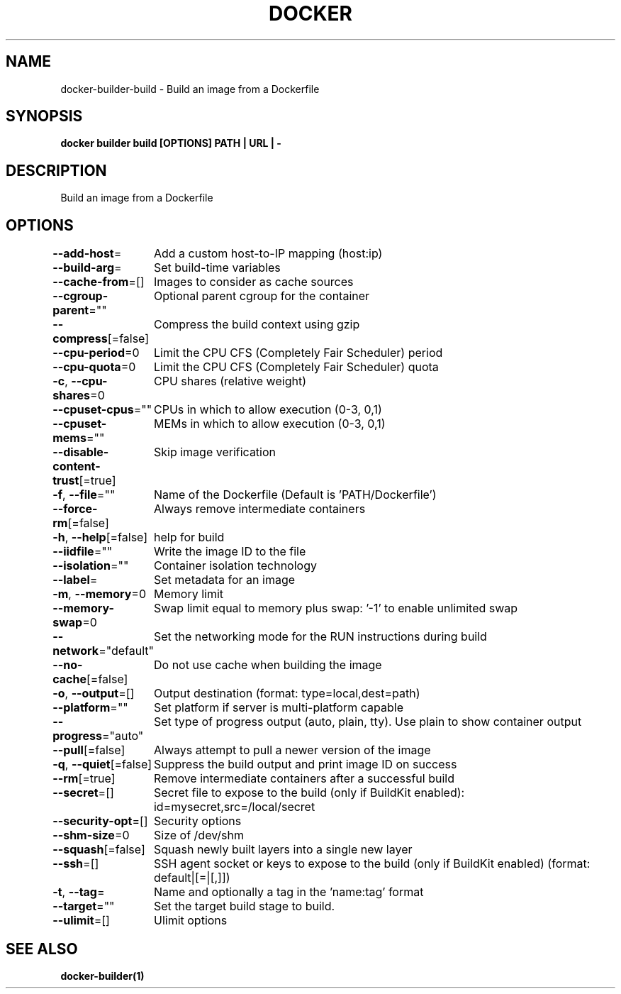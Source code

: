 .nh
.TH "DOCKER" "1" "Jun 2021" "Docker Community" "Docker User Manuals"

.SH NAME
.PP
docker\-builder\-build \- Build an image from a Dockerfile


.SH SYNOPSIS
.PP
\fBdocker builder build [OPTIONS] PATH | URL | \-\fP


.SH DESCRIPTION
.PP
Build an image from a Dockerfile


.SH OPTIONS
.PP
\fB\-\-add\-host\fP=
	Add a custom host\-to\-IP mapping (host:ip)

.PP
\fB\-\-build\-arg\fP=
	Set build\-time variables

.PP
\fB\-\-cache\-from\fP=[]
	Images to consider as cache sources

.PP
\fB\-\-cgroup\-parent\fP=""
	Optional parent cgroup for the container

.PP
\fB\-\-compress\fP[=false]
	Compress the build context using gzip

.PP
\fB\-\-cpu\-period\fP=0
	Limit the CPU CFS (Completely Fair Scheduler) period

.PP
\fB\-\-cpu\-quota\fP=0
	Limit the CPU CFS (Completely Fair Scheduler) quota

.PP
\fB\-c\fP, \fB\-\-cpu\-shares\fP=0
	CPU shares (relative weight)

.PP
\fB\-\-cpuset\-cpus\fP=""
	CPUs in which to allow execution (0\-3, 0,1)

.PP
\fB\-\-cpuset\-mems\fP=""
	MEMs in which to allow execution (0\-3, 0,1)

.PP
\fB\-\-disable\-content\-trust\fP[=true]
	Skip image verification

.PP
\fB\-f\fP, \fB\-\-file\fP=""
	Name of the Dockerfile (Default is 'PATH/Dockerfile')

.PP
\fB\-\-force\-rm\fP[=false]
	Always remove intermediate containers

.PP
\fB\-h\fP, \fB\-\-help\fP[=false]
	help for build

.PP
\fB\-\-iidfile\fP=""
	Write the image ID to the file

.PP
\fB\-\-isolation\fP=""
	Container isolation technology

.PP
\fB\-\-label\fP=
	Set metadata for an image

.PP
\fB\-m\fP, \fB\-\-memory\fP=0
	Memory limit

.PP
\fB\-\-memory\-swap\fP=0
	Swap limit equal to memory plus swap: '\-1' to enable unlimited swap

.PP
\fB\-\-network\fP="default"
	Set the networking mode for the RUN instructions during build

.PP
\fB\-\-no\-cache\fP[=false]
	Do not use cache when building the image

.PP
\fB\-o\fP, \fB\-\-output\fP=[]
	Output destination (format: type=local,dest=path)

.PP
\fB\-\-platform\fP=""
	Set platform if server is multi\-platform capable

.PP
\fB\-\-progress\fP="auto"
	Set type of progress output (auto, plain, tty). Use plain to show container output

.PP
\fB\-\-pull\fP[=false]
	Always attempt to pull a newer version of the image

.PP
\fB\-q\fP, \fB\-\-quiet\fP[=false]
	Suppress the build output and print image ID on success

.PP
\fB\-\-rm\fP[=true]
	Remove intermediate containers after a successful build

.PP
\fB\-\-secret\fP=[]
	Secret file to expose to the build (only if BuildKit enabled): id=mysecret,src=/local/secret

.PP
\fB\-\-security\-opt\fP=[]
	Security options

.PP
\fB\-\-shm\-size\fP=0
	Size of /dev/shm

.PP
\fB\-\-squash\fP[=false]
	Squash newly built layers into a single new layer

.PP
\fB\-\-ssh\fP=[]
	SSH agent socket or keys to expose to the build (only if BuildKit enabled) (format: default|[=|[,]])

.PP
\fB\-t\fP, \fB\-\-tag\fP=
	Name and optionally a tag in the 'name:tag' format

.PP
\fB\-\-target\fP=""
	Set the target build stage to build.

.PP
\fB\-\-ulimit\fP=[]
	Ulimit options


.SH SEE ALSO
.PP
\fBdocker\-builder(1)\fP

